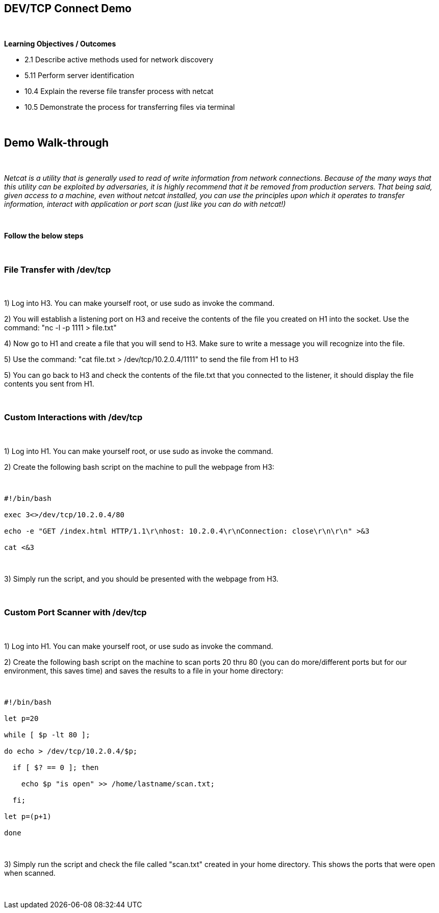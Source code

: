 == DEV/TCP Connect Demo

{empty} +

*Learning Objectives / Outcomes*

** 2.1 Describe active methods used for network discovery

** 5.11 Perform server identification

** 10.4 Explain the reverse file transfer process with netcat

** 10.5 Demonstrate the process for transferring files via terminal

{empty} +

== Demo Walk-through

{empty} +

_Netcat is a utility that is generally used to read of write information from network connections. Because of the many ways that this utility can be exploited by adversaries, it is highly 
recommend that it be removed from production servers. That being said, given access to a machine, even without netcat installed, you can use the principles upon
which it operates to transfer information, interact with application or port scan (just like you can do with netcat!)_

{empty} +

*Follow the below steps*

{empty} +

=== File Transfer with /dev/tcp

{empty} + 

 
1) Log into H3. You can make yourself root, or use sudo as invoke the command.

2) You will establish a listening port on H3 and receive the contents of the file you created on H1 into the socket. Use the command: "nc -l -p 1111 > file.txt"

4) Now go to H1 and create a file that you will send to H3. Make sure to write a message you will recognize into the file.

5) Use the command: "cat file.txt > /dev/tcp/10.2.0.4/1111" to send the file from H1 to H3

5) You can go back to H3 and check the contents of the file.txt that you connected to the listener, it should display the file contents you sent from H1.

{empty} +

=== Custom Interactions with /dev/tcp

{empty} + 

 
1) Log into H1. You can make yourself root, or use sudo as invoke the command.

2) Create the following bash script on the machine to pull the webpage from H3:

{empty} +

----

#!/bin/bash

exec 3<>/dev/tcp/10.2.0.4/80

echo -e "GET /index.html HTTP/1.1\r\nhost: 10.2.0.4\r\nConnection: close\r\n\r\n" >&3

cat <&3

----

{empty} +

3) Simply run the script, and you should be presented with the webpage from H3.

{empty} +

=== Custom Port Scanner with /dev/tcp

{empty} + 

1) Log into H1. You can make yourself root, or use sudo as invoke the command.

2) Create the following bash script on the machine to scan ports 20 thru 80 (you can do more/different ports but for our environment, this saves time) and saves the results to a file in your home directory:

{empty} +

----

#!/bin/bash

let p=20

while [ $p -lt 80 ];

do echo > /dev/tcp/10.2.0.4/$p;

  if [ $? == 0 ]; then
  
    echo $p "is open" >> /home/lastname/scan.txt; 
    
  fi;
  
let p=(p+1)

done

----

{empty} +

3) Simply run the script and check the file called "scan.txt" created in your home directory. This shows the ports that were open when scanned.

{empty} +
 


